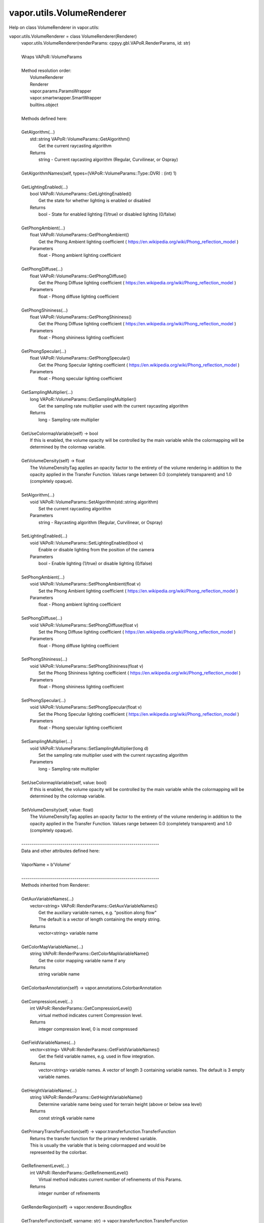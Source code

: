 .. _vapor.utils.VolumeRenderer:


vapor.utils.VolumeRenderer
--------------------------


Help on class VolumeRenderer in vapor.utils:

vapor.utils.VolumeRenderer = class VolumeRenderer(Renderer)
 |  vapor.utils.VolumeRenderer(renderParams: cppyy.gbl.VAPoR.RenderParams, id: str)
 |  
 |  Wraps VAPoR::VolumeParams
 |  
 |  Method resolution order:
 |      VolumeRenderer
 |      Renderer
 |      vapor.params.ParamsWrapper
 |      vapor.smartwrapper.SmartWrapper
 |      builtins.object
 |  
 |  Methods defined here:
 |  
 |  GetAlgorithm(...)
 |      std::string VAPoR::VolumeParams::GetAlgorithm()
 |          Get the current raycasting algorithm
 |      Returns
 |          string - Current raycasting algorithm (Regular, Curvilinear, or Ospray)
 |  
 |  GetAlgorithmNames(self, types=(VAPoR::VolumeParams::Type::DVR) : (int) 1)
 |  
 |  GetLightingEnabled(...)
 |      bool VAPoR::VolumeParams::GetLightingEnabled()
 |          Get the state for whether lighting is enabled or disabled
 |      Returns
 |          bool - State for enabled lighting (1/true) or disabled lighting (0/false)
 |  
 |  GetPhongAmbient(...)
 |      float VAPoR::VolumeParams::GetPhongAmbient()
 |          Get the Phong Ambient lighting coefficient ( https://en.wikipedia.org/wiki/Phong_reflection_model )
 |      Parameters
 |          float - Phong ambient lighting coefficient
 |  
 |  GetPhongDiffuse(...)
 |      float VAPoR::VolumeParams::GetPhongDiffuse()
 |          Get the Phong Diffuse lighting coefficient ( https://en.wikipedia.org/wiki/Phong_reflection_model )
 |      Parameters
 |          float - Phong diffuse lighting coefficient
 |  
 |  GetPhongShininess(...)
 |      float VAPoR::VolumeParams::GetPhongShininess()
 |          Get the Phong Diffuse lighting coefficient ( https://en.wikipedia.org/wiki/Phong_reflection_model )
 |      Parameters
 |          float - Phong shininess lighting coefficient
 |  
 |  GetPhongSpecular(...)
 |      float VAPoR::VolumeParams::GetPhongSpecular()
 |          Get the Phong Specular lighting coefficient ( https://en.wikipedia.org/wiki/Phong_reflection_model )
 |      Parameters
 |          float - Phong specular lighting coefficient
 |  
 |  GetSamplingMultiplier(...)
 |      long VAPoR::VolumeParams::GetSamplingMultiplier()
 |          Get the sampling rate multiplier used with the current raycasting algorithm
 |      Returns
 |          long - Sampling rate multiplier
 |  
 |  GetUseColormapVariable(self) -> bool
 |      If this is enabled, the volume opacity will be controlled by the main variable while the colormapping will be determined by the colormap variable.
 |  
 |  GetVolumeDensity(self) -> float
 |      The VolumeDensityTag applies an opacity factor to the entirety of the volume rendering in addition to the opacity applied in the Transfer Function. Values range between 0.0 (completely transparent) and 1.0 (completely opaque).
 |  
 |  SetAlgorithm(...)
 |      void VAPoR::VolumeParams::SetAlgorithm(std::string algorithm)
 |          Set the current raycasting algorithm
 |      Parameters
 |          string - Raycasting algorithm (Regular, Curvilinear, or Ospray)
 |  
 |  SetLightingEnabled(...)
 |      void VAPoR::VolumeParams::SetLightingEnabled(bool v)
 |          Enable or disable lighting from the position of the camera
 |      Parameters
 |          bool - Enable lighting (1/true) or disable lighting (0/false)
 |  
 |  SetPhongAmbient(...)
 |      void VAPoR::VolumeParams::SetPhongAmbient(float v)
 |          Set the Phong Ambient lighting coefficient ( https://en.wikipedia.org/wiki/Phong_reflection_model )
 |      Parameters
 |          float - Phong ambient lighting coefficient
 |  
 |  SetPhongDiffuse(...)
 |      void VAPoR::VolumeParams::SetPhongDiffuse(float v)
 |          Set the Phong Diffuse lighting coefficient ( https://en.wikipedia.org/wiki/Phong_reflection_model )
 |      Parameters
 |          float - Phong diffuse lighting coefficient
 |  
 |  SetPhongShininess(...)
 |      void VAPoR::VolumeParams::SetPhongShininess(float v)
 |          Set the Phong Shininess lighting coefficient ( https://en.wikipedia.org/wiki/Phong_reflection_model )
 |      Parameters
 |          float - Phong shininess lighting coefficient
 |  
 |  SetPhongSpecular(...)
 |      void VAPoR::VolumeParams::SetPhongSpecular(float v)
 |          Set the Phong Specular lighting coefficient ( https://en.wikipedia.org/wiki/Phong_reflection_model )
 |      Parameters
 |          float - Phong specular lighting coefficient
 |  
 |  SetSamplingMultiplier(...)
 |      void VAPoR::VolumeParams::SetSamplingMultiplier(long d)
 |          Set the sampling rate multiplier used with the current raycasting algorithm
 |      Parameters
 |          long - Sampling rate multiplier
 |  
 |  SetUseColormapVariable(self, value: bool)
 |      If this is enabled, the volume opacity will be controlled by the main variable while the colormapping will be determined by the colormap variable.
 |  
 |  SetVolumeDensity(self, value: float)
 |      The VolumeDensityTag applies an opacity factor to the entirety of the volume rendering in addition to the opacity applied in the Transfer Function. Values range between 0.0 (completely transparent) and 1.0 (completely opaque).
 |  
 |  ----------------------------------------------------------------------
 |  Data and other attributes defined here:
 |  
 |  VaporName = b'Volume'
 |  
 |  ----------------------------------------------------------------------
 |  Methods inherited from Renderer:
 |  
 |  GetAuxVariableNames(...)
 |      vector<string> VAPoR::RenderParams::GetAuxVariableNames()
 |          Get the auxiliary variable names, e.g. "position along flow"
 |          The default is a vector of length containing the empty string.
 |      Returns
 |          vector<string> variable name
 |  
 |  GetColorMapVariableName(...)
 |      string VAPoR::RenderParams::GetColorMapVariableName()
 |          Get the color mapping variable name if any
 |      Returns
 |          string variable name
 |  
 |  GetColorbarAnnotation(self) -> vapor.annotations.ColorbarAnnotation
 |  
 |  GetCompressionLevel(...)
 |      int VAPoR::RenderParams::GetCompressionLevel()
 |          virtual method indicates current Compression level.
 |      Returns
 |          integer compression level, 0 is most compressed
 |  
 |  GetFieldVariableNames(...)
 |      vector<string> VAPoR::RenderParams::GetFieldVariableNames()
 |          Get the field variable names, e.g. used in flow integration.
 |      Returns
 |          vector<string> variable names. A vector of length 3 containing variable names. The default is 3 empty variable names.
 |  
 |  GetHeightVariableName(...)
 |      string VAPoR::RenderParams::GetHeightVariableName()
 |          Determine variable name being used for terrain height (above or below sea level)
 |      Returns
 |          const string& variable name
 |  
 |  GetPrimaryTransferFunction(self) -> vapor.transferfunction.TransferFunction
 |      Returns the transfer function for the primary rendered variable.
 |      This is usually the variable that is being colormapped and would be
 |      represented by the colorbar.
 |  
 |  GetRefinementLevel(...)
 |      int VAPoR::RenderParams::GetRefinementLevel()
 |          Virtual method indicates current number of refinements of this Params.
 |      Returns
 |          integer number of refinements
 |  
 |  GetRenderRegion(self) -> vapor.renderer.BoundingBox
 |  
 |  GetTransferFunction(self, varname: str) -> vapor.transferfunction.TransferFunction
 |  
 |  GetTransform(...)
 |      Transform* VAPoR::RenderParams::GetTransform()
 |  
 |  GetVariableName(...)
 |      string VAPoR::RenderParams::GetVariableName()
 |          Get the primary variable name, e.g. used in color mapping or rendering. The default is the empty string, which indicates a no variable.
 |      Returns
 |          string variable name
 |  
 |  GetXFieldVariableName(...)
 |      std::string VAPoR::RenderParams::GetXFieldVariableName()
 |          Get the X field variable name, e.g. used in flow integration.
 |      Returns
 |          std::string X field variable name.
 |  
 |  GetYFieldVariableName(...)
 |      std::string VAPoR::RenderParams::GetYFieldVariableName()
 |          Get the Y field variable name, e.g. used in flow integration.
 |      Returns
 |          std::string Y field variable name.
 |  
 |  GetZFieldVariableName(...)
 |      std::string VAPoR::RenderParams::GetZFieldVariableName()
 |          Get the Z field variable name, e.g. used in flow integration.
 |      Returns
 |          std::string Z field variable name.
 |  
 |  IsEnabled(...)
 |      bool VAPoR::RenderParams::IsEnabled()
 |          Determine if this params has been enabled for rendering
 |          Default is false.
 |      Returns
 |          bool true if enabled
 |  
 |  ResetUserExtentsToDataExents(...)
 |      int VAPoR::RenderParams::ResetUserExtentsToDataExents(string var="")
 |  
 |  SetAuxVariableNames(...)
 |      void VAPoR::RenderParams::SetAuxVariableNames(vector< string > varName)
 |          Specify auxiliary variable name; e.g. "Position along Flow" The default is a vector of length containing the empty string.
 |      Parameters
 |          string varNames. If any element is "0" the element will be quietly set to the empty string, "".
 |  
 |  SetColorMapVariableName(...)
 |      void VAPoR::RenderParams::SetColorMapVariableName(string varname)
 |          Specify the variable being used for color mapping
 |      Parameters
 |          string varName. If any varName is "0" it will be quietly set to the empty string, "".
 |  
 |  SetCompressionLevel(...)
 |      void VAPoR::RenderParams::SetCompressionLevel(int val)
 |          Virtual method sets current Compression level.
 |      Parameters
 |          val compression level, 0 is most compressed
 |  
 |  SetDimensions(self, dim: int)
 |  
 |  SetEnabled(...)
 |      void VAPoR::RenderParams::SetEnabled(bool val)
 |          Enable or disable this params for rendering
 |          This should be executed between start and end capture which provides the appropriate undo/redo support Accordingly this will not make an entry in the undo/redo queue.
 |          Default is false.
 |      Parameters
 |          bool true to enable, false to disable.
 |  
 |  SetFieldVariableNames(...)
 |      void VAPoR::RenderParams::SetFieldVariableNames(vector< string > varNames)
 |          Specify field variable names; e.g. used in flow integration can be 0 or 3 strings
 |      Parameters
 |          string varNames. If any element is "0" the element will be quietly set to the empty string, "".
 |  
 |  SetHeightVariableName(...)
 |      void VAPoR::RenderParams::SetHeightVariableName(string varname)
 |          Specify the variable being used for height Overrides method on RenderParams
 |      Parameters
 |          string varName. If any varName is "0" it will be quietly set to the empty string, "".
 |      Returns
 |          int 0 if successful;
 |  
 |  SetRefinementLevel(...)
 |      void VAPoR::RenderParams::SetRefinementLevel(int numrefinements)
 |          Virtual method sets current number of refinements of this Params.
 |      Parameters
 |          int refinements
 |  
 |  SetUseSingleColor(...)
 |      void VAPoR::RenderParams::SetUseSingleColor(bool val)
 |          Turn on or off the use of single constant color (versus color map)
 |      Parameters
 |          val true will enable constant color
 |  
 |  SetVariableName(self, name: str)
 |  
 |  SetXFieldVariableName(...)
 |      void VAPoR::RenderParams::SetXFieldVariableName(std::string varName)
 |          Set the X field variable name, e.g. used in flow integration.
 |      Parameters
 |          std::string varName for X field
 |  
 |  SetYFieldVariableName(...)
 |      void VAPoR::RenderParams::SetYFieldVariableName(std::string varName)
 |          Set the Y field variable name, e.g. used in flow integration.
 |      Parameters
 |          std::string varName for Y field
 |  
 |  SetZFieldVariableName(...)
 |      void VAPoR::RenderParams::SetZFieldVariableName(std::string varName)
 |          Set the Z field variable name, e.g. used in flow integration.
 |      Parameters
 |          std::string varName for Z field
 |  
 |  UseSingleColor(...)
 |      bool VAPoR::RenderParams::UseSingleColor()
 |      Indicate if a single (constant) color is being used
 |  
 |  __init__(self, renderParams: cppyy.gbl.VAPoR.RenderParams, id: str)
 |      Initialize self.  See help(type(self)) for accurate signature.
 |  
 |  ----------------------------------------------------------------------
 |  Class methods inherited from vapor.smartwrapper.SmartWrapper:
 |  
 |  __subclasses_rec__() from vapor.smartwrapper.SmartWrapperMeta
 |  
 |  ----------------------------------------------------------------------
 |  Data descriptors inherited from vapor.smartwrapper.SmartWrapper:
 |  
 |  __dict__
 |      dictionary for instance variables (if defined)
 |  
 |  __weakref__
 |      list of weak references to the object (if defined)

